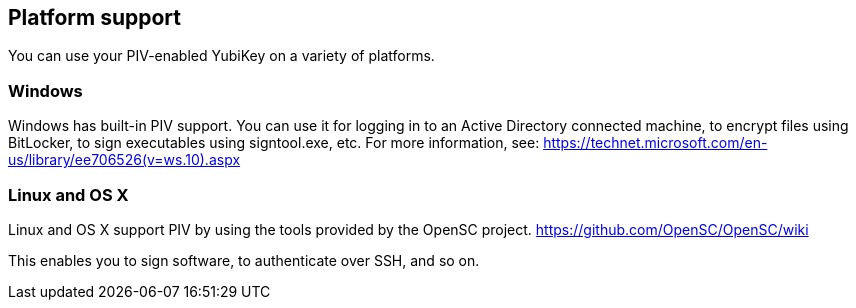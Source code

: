 == Platform support
You can use your PIV-enabled YubiKey on a variety of platforms.

=== Windows
Windows has built-in PIV support. You can use it for logging in to an Active
Directory connected machine, to encrypt files using BitLocker, to sign
executables using signtool.exe, etc. For more information, see:
https://technet.microsoft.com/en-us/library/ee706526(v=ws.10).aspx

=== Linux and OS X
Linux and OS X support PIV by using the tools provided by the OpenSC project.
https://github.com/OpenSC/OpenSC/wiki

This enables you to sign software, to authenticate over SSH, and so on.
